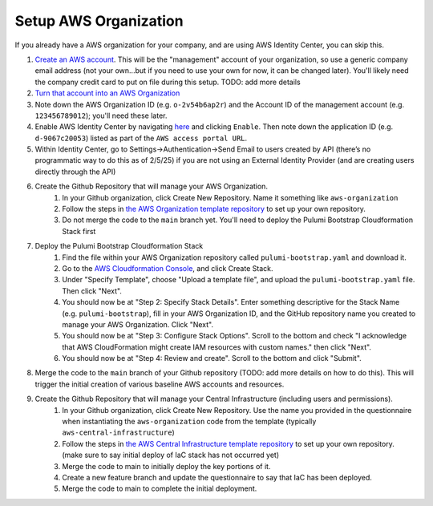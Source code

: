 Setup AWS Organization
======================
.. _setup-aws:

If you already have a AWS organization for your company, and are using AWS Identity Center, you can skip this.

#. `Create an AWS account <https://signin.aws.amazon.com/signup?request_type=register>`_. This will be the "management" account of your organization, so use a generic company email address (not your own...but if you need to use your own for now, it can be changed later). You'll likely need the company credit card to put on file during this setup. TODO: add more details
#. `Turn that account into an AWS Organization <https://docs.aws.amazon.com/organizations/latest/userguide/orgs_manage_org_create.html>`_
#. Note down the AWS Organization ID (e.g. ``o-2v54b6ap2r``) and the Account ID of the management account (e.g. ``123456789012``); you'll need these later.
#. Enable AWS Identity Center by navigating `here <https://console.aws.amazon.com/singlesignon>`_ and clicking ``Enable``. Then note down the application ID (e.g. ``d-9067c20053``) listed as part of the ``AWS access portal URL``.
#. Within Identity Center, go to Settings->Authentication->Send Email to users created by API (there’s no programmatic way to do this as of 2/5/25) if you are not using an External Identity Provider (and are creating users directly through the API)
#. Create the Github Repository that will manage your AWS Organization.
    #. In your Github organization, click Create New Repository. Name it something like ``aws-organization``
    #. Follow the steps in `the AWS Organization template repository <https://github.com/LabAutomationAndScreening/copier-aws-organization>`_ to set up your own repository.
    #. Do not merge the code to the ``main`` branch yet. You'll need to deploy the Pulumi Bootstrap Cloudformation Stack first
#. Deploy the Pulumi Bootstrap Cloudformation Stack
    #. Find the file within your AWS Organization repository called ``pulumi-bootstrap.yaml`` and download it.
    #. Go to the `AWS Cloudformation Console <https://console.aws.amazon.com/cloudformation>`_, and click Create Stack.
    #. Under "Specify Template", choose "Upload a template file", and upload the ``pulumi-bootstrap.yaml`` file. Then click "Next".
    #. You should now be at "Step 2: Specify Stack Details". Enter something descriptive for the Stack Name (e.g. ``pulumi-bootstrap``), fill in your AWS Organization ID, and the GitHub repository name you created to manage your AWS Organization. Click "Next".
    #. You should now be at "Step 3: Configure Stack Options". Scroll to the bottom and check "I acknowledge that AWS CloudFormation might create IAM resources with custom names." then click "Next".
    #. You should now be at "Step 4: Review and create". Scroll to the bottom and click "Submit".
#. Merge the code to the ``main`` branch of your Github repository (TODO: add more details on how to do this). This will trigger the initial creation of various baseline AWS accounts and resources.
#. Create the Github Repository that will manage your Central Infrastructure (including users and permissions).
    #. In your Github organization, click Create New Repository. Use the name you provided in the questionnaire when instantiating the ``aws-organization`` code from the template (typically ``aws-central-infrastructure``)
    #. Follow the steps in `the AWS Central Infrastructure template repository <https://github.com/LabAutomationAndScreening/copier-aws-central-infrastructure>`_ to set up your own repository. (make sure to say initial deploy of IaC stack has not occurred yet)
    #. Merge the code to main to initially deploy the key portions of it.
    #. Create a new feature branch and update the questionnaire to say that IaC has been deployed.
    #. Merge the code to main to complete the initial deployment.
